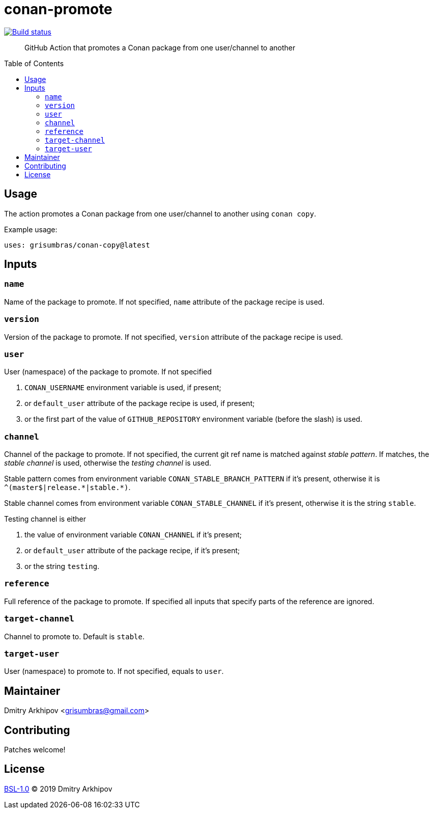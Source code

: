= conan-promote
:toc: preamble

[link=https://github.com/grisumbras/conan-promote/actions]
image::https://github.com/grisumbras/conan-promote/workflows/ci/badge.svg[Build status]

____
GitHub Action that promotes a Conan package from one user/channel to another
____


== Usage
The action promotes a Conan package from one user/channel to another using
`conan copy`.

Example usage:

[source,yaml]
----
uses: grisumbras/conan-copy@latest
----


== Inputs

=== `name`
Name of the package to promote. If not specified, `name` attribute of the
package recipe is used.

=== `version`
Version  of the package to promote. If not specified, `version` attribute of the
package recipe is used.

=== `user`
User (namespace) of the package to promote. If not specified

. `CONAN_USERNAME` environment variable is used, if present;
. or `default_user` attribute of the package recipe is used, if present;
. or the first part of the value of `GITHUB_REPOSITORY` environment variable
  (before the slash) is used.

=== `channel`
Channel of the package to promote. If not specified, the current git ref name
is matched against _stable pattern_. If matches, the _stable channel_ is used,
otherwise the _testing channel_ is used.

Stable pattern comes from environment variable `CONAN_STABLE_BRANCH_PATTERN`
if it's present, otherwise it is `++^(master$|release.*|stable.*)++`.

Stable channel comes from environment variable `CONAN_STABLE_CHANNEL` if it's
present, otherwise it is the string `stable`.

Testing channel is either

. the value of environment variable `CONAN_CHANNEL` if it's present;
. or `default_user` attribute of the package recipe, if it's present;
. or the string `testing`.

=== `reference`
Full reference of the package to promote. If specified all inputs that specify
parts of the reference are ignored.

=== `target-channel`
Channel to promote to. Default is `stable`.

=== `target-user`
User (namespace) to promote to. If not specified, equals to `user`.


== Maintainer
Dmitry Arkhipov <grisumbras@gmail.com>


== Contributing
Patches welcome!


== License
link:LICENSE[BSL-1.0] (C) 2019 Dmitry Arkhipov
